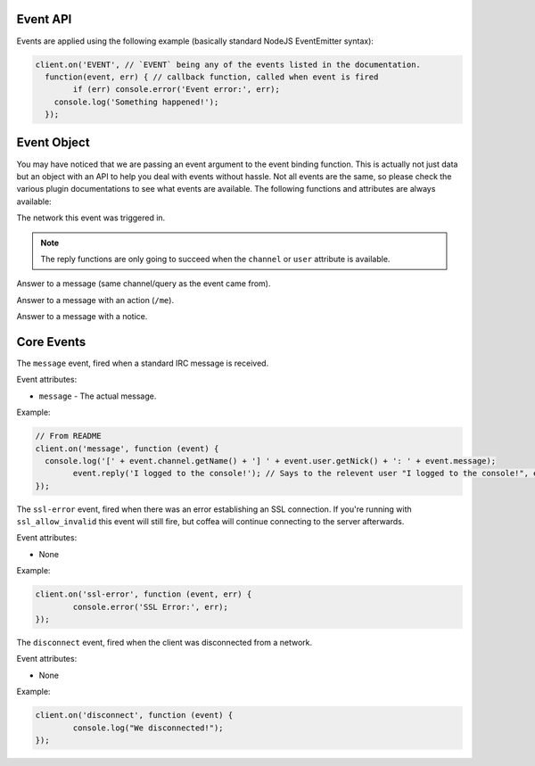 Event API
=========


Events are applied using the following example (basically standard NodeJS EventEmitter syntax):

.. code-block:: javascript

		client.on('EVENT', // `EVENT` being any of the events listed in the documentation.
		  function(event, err) { // callback function, called when event is fired
		  	if (err) console.error('Event error:', err);
		    console.log('Something happened!');
		  });

Event Object
============

You may have noticed that we are passing an event argument to the event binding function. This is actually not just data but an object with an API to help you deal with events without hassle. Not all events are the same, so please check the various plugin documentations to see what events are available. The following functions and attributes are always available:

.. data:: network

The network this event was triggered in.

.. note:: The reply functions are only going to succeed when the ``channel`` or ``user`` attribute is available.

.. data:: reply(message)

Answer to a message (same channel/query as the event came from).

.. data:: replyAction(message)

Answer to a message with an action (``/me``).

.. data:: replyNotice(message)

Answer to a message with a notice.


Core Events
===========

.. data:: message

The ``message`` event, fired when a standard IRC message is received.

Event attributes:

* ``message`` - The actual message.

Example:

.. code-block:: javascript

		// From README
		client.on('message', function (event) {
		  console.log('[' + event.channel.getName() + '] ' + event.user.getNick() + ': ' + event.message);
			event.reply('I logged to the console!'); // Says to the relevent user "I logged to the console!", either in PM or the channel.
		});


.. data:: ssl-error

The ``ssl-error`` event, fired when there was an error establishing an SSL connection. If you're running with ``ssl_allow_invalid`` this event will still fire, but coffea will continue connecting to the server afterwards.

Event attributes:

* None

Example:

.. code-block:: javascript

		client.on('ssl-error', function (event, err) {
			console.error('SSL Error:', err);
		});


.. data:: disconnect

The ``disconnect`` event, fired when the client was disconnected from a network.

Event attributes:

* None

Example:

.. code-block:: javascript

		client.on('disconnect', function (event) {
			console.log("We disconnected!");
		});
